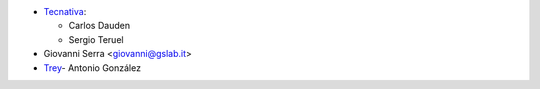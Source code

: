 * `Tecnativa <https://www.tecnativa.com>`_:

  * Carlos Dauden
  * Sergio Teruel

* Giovanni Serra <giovanni@gslab.it>
* `Trey <https://www.trey.es>`_- Antonio González
